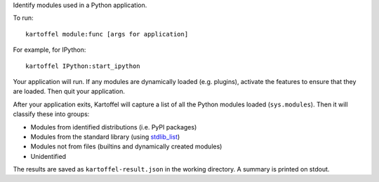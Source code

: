 Identify modules used in a Python application.

To run::

    kartoffel module:func [args for application]

For example, for IPython::

    kartoffel IPython:start_ipython

Your application will run. If any modules are dynamically loaded (e.g. plugins),
activate the features to ensure that they are loaded. Then quit your application.

After your application exits, Kartoffel will capture a list of all the Python
modules loaded (``sys.modules``). Then it will classify these into groups:

- Modules from identified distributions (i.e. PyPI packages)
- Modules from the standard library (using `stdlib_list <http://python-stdlib-list.readthedocs.io/>`_)
- Modules not from files (builtins and dynamically created modules)
- Unidentified

The results are saved as ``kartoffel-result.json`` in the working directory.
A summary is printed on stdout.
